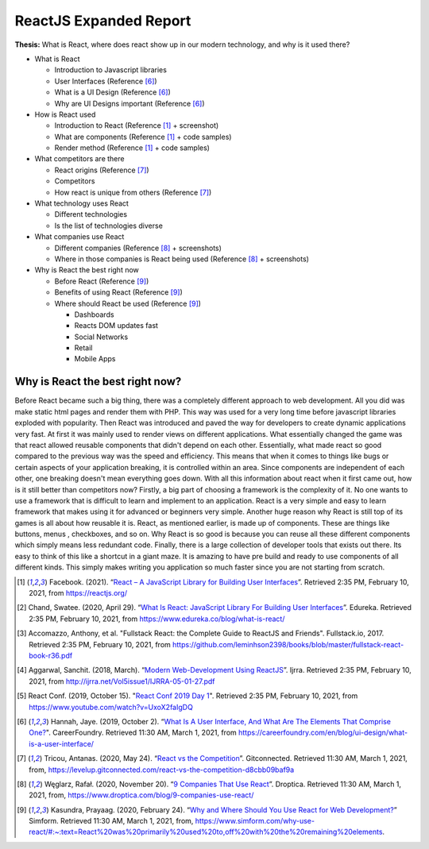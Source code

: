 ReactJS Expanded Report
=======================

**Thesis:** What is React, where does react show up in our modern technology,
and why is it used there?

* What is React

  * Introduction to Javascript libraries
  * User Interfaces (Reference [#f6]_)
  * What is a UI Design (Reference [#f6]_)
  * Why are UI Designs important (Reference [#f6]_)

* How is React used

  * Introduction to React (Reference [#f1]_ + screenshot)
  * What are components (Reference [#f1]_ + code samples)
  * Render method (Reference [#f1]_ + code samples)

* What competitors are there

  * React origins (Reference [#f7]_)
  * Competitors
  * How react is unique from others (Reference [#f7]_)

* What technology uses React

  * Different technologies
  * Is the list of technologies diverse

* What companies use React

  * Different companies (Reference [#f8]_ + screenshots)
  * Where in those companies is React being used (Reference [#f8]_ + screenshots)

* Why is React the best right now

  * Before React (Reference [#f9]_)
  * Benefits of using React (Reference [#f9]_)
  * Where should React be used (Reference [#f9]_)

    * Dashboards
    * Reacts DOM updates fast
    * Social Networks
    * Retail
    * Mobile Apps

Why is React the best right now?
--------------------------------
Before React became such a big thing, there was a completely different approach
to web development. All you did was make static html pages and render them with
PHP. This way was used for a very long time before javascript libraries exploded
with popularity. Then React was introduced and paved the way for developers to
create dynamic applications very fast. At first it was mainly used to render views
on different applications. What essentially changed the game was that react
allowed reusable components that didn't depend on each other. Essentially, what
made react so good compared to the previous way was the speed and efficiency.
This means that when it comes to things like bugs or certain aspects of your
application breaking, it is controlled within an area. Since components are
independent of each other, one breaking doesn't mean everything goes down. With
all this information about react when it first came out, how is it still better
than competitors now? Firstly, a big part of choosing a framework is the
complexity of it. No one wants to use a framework that is difficult to learn and
implement to an application. React is a very simple and easy to learn framework
that makes using it for advanced or beginners very simple. Another huge reason
why React is still top of its games is all about how reusable it is. React, as
mentioned earlier, is made up of components. These are things like buttons, menus
, checkboxes, and so on. Why React is so good is because you can reuse all these
different components which simply means less redundant code. Finally, there is a
large collection of developer tools that exists out there. Its easy to think of
this like a shortcut in a giant maze. It is amazing to have pre build and ready
to use components of all different kinds. This simply makes writing you application
so much faster since you are not starting from scratch.

.. [#f1] Facebook. (2021). “`React – A JavaScript Library for Building User Interfaces
   <https://reactjs.org/>`_”. Retrieved 2:35 PM, February 10, 2021, from
   https://reactjs.org/

.. [#f2] Chand, Swatee. (2020, April 29). “`What Is React: JavaScript Library For
   Building User Interfaces <https://www.edureka.co/blog/what-is-react/>`_”.
   Edureka. Retrieved 2:35 PM, February 10, 2021, from
   https://www.edureka.co/blog/what-is-react/

.. [#f3] Accomazzo, Anthony, et al. "Fullstack React: the Complete Guide to
   ReactJS and Friends". Fullstack.io, 2017. Retrieved 2:35 PM, February 10, 2021,
   from https://github.com/leminhson2398/books/blob/master/fullstack-react-book-r36.pdf

.. [#f4] Aggarwal, Sanchit. (2018, March). “`Modern Web-Development Using ReactJS
   <http://ijrra.net/Vol5issue1/IJRRA-05-01-27.pdf>`_”.
   Ijrra. Retrieved 2:35 PM, February 10, 2021, from http://ijrra.net/Vol5issue1/IJRRA-05-01-27.pdf

.. [#f5] React Conf. (2019, October 15). "`React Conf 2019 Day 1
   <https://www.youtube.com/watch?v=UxoX2faIgDQ>`_". Retrieved 2:35 PM, February
   10, 2021, from https://www.youtube.com/watch?v=UxoX2faIgDQ

.. [#f6] Hannah, Jaye. (2019, October 2). “`What Is A User Interface, And What Are The Elements That Comprise One?
   <https://careerfoundry.com/en/blog/ui-design/what-is-a-user-interface/>`_".
   CareerFoundry. Retrieved 11:30 AM, March 1, 2021, from
   https://careerfoundry.com/en/blog/ui-design/what-is-a-user-interface/

.. [#f7] Tricou, Antanas. (2020, May 24). “`React vs the Competition
   <https://levelup.gitconnected.com/react-vs-the-competition-d8cbb09baf9a>`_”.
   Gitconnected. Retrieved 11:30 AM, March 1, 2021, from,
   https://levelup.gitconnected.com/react-vs-the-competition-d8cbb09baf9a

.. [#f8] Węglarz, Rafał. (2020, November 20). “`9 Companies That Use React
   <https://www.droptica.com/blog/9-companies-use-react/>`_”. Droptica.
   Retrieved 11:30 AM, March 1, 2021, from,
   https://www.droptica.com/blog/9-companies-use-react/

.. [#f9] Kasundra, Prayaag. (2020, February 24). “`Why and Where Should You Use React for Web Development?
   <https://www.simform.com/why-use-react/#:~:text=React%20was%20primarily%20used%20to,off%20with%20the%20remaining%20elements.>`_”
   Simform. Retrieved 11:30 AM, March 1, 2021, from,
   https://www.simform.com/why-use-react/#:~:text=React%20was%20primarily%20used%20to,off%20with%20the%20remaining%20elements.